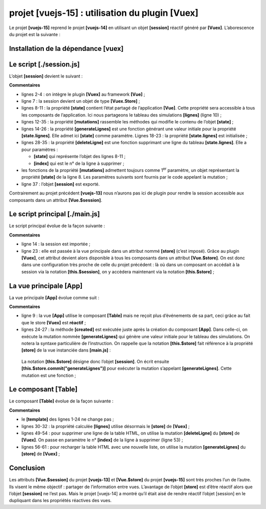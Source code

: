 projet [vuejs-15] : utilisation du plugin [Vuex]
================================================

Le projet **[vuejs-15]** reprend le projet **[vuejs-14]** en utilisant
un objet **[session]** réactif généré par **[Vuex]**. L’aborescence du
projet est la suivante :

|image0|

Installation de la dépendance [vuex]
------------------------------------

|image1|

Le script [./session.js]
------------------------

L’objet **[session]** devient le suivant :



.. code-block:: javascript
  :linenos:

   // plugin Vuex
   import Vue from 'vue'
   import Vuex from 'vuex'
   Vue.use(Vuex);

   // la session est un store Vuex
   const session = new Vuex.Store({
     state: {
       // le tableau des simulations
       lignes: []
     },
     mutations: {
       // génération de la liste des simulations
       generateLignes(state) {
         // eslint-disable-next-line no-console
         console.log("mutation generateLignes");
         // on initialise [state.lignes]
         state.lignes =
           [
             { id: 3, marié: "oui", enfants: 2, salaire: 35000, impôt: 1200 },
             { id: 5, marié: "non", enfants: 2, salaire: 35000, impôt: 1900 },
             { id: 7, marié: "non", enfants: 0, salaire: 30000, impôt: 2000 }
           ];
         // eslint-disable-next-line no-console
         console.log(state.lignes);
       },
       // suppression ligne n° index
       deleteLigne(state, index) {
         // eslint-disable-next-line no-console
         console.log("mutation deleteLigne");
         // on supprime la ligne n° [index]
         state.lignes.splice(index, 1);
       }
     }
   });
   // export de l'objet [session]
   export default session;

**Commentaires**

-  lignes 2-4 : on intègre le plugin **[Vuex]** au framework **[Vue]** ;

-  ligne 7 : la session devient un objet de type **[Vuex.Store]** ;

-  lignes 8-11 : la propriété **[state]** contient l’état partagé de
   l’application **[Vue]**. Cette propriété sera accessible à tous les
   composants de l’application. Ici nous partageons le tableau des
   simulations **[lignes]** (ligne 10) ;

-  lignes 12-35 : la propriété **[mutations]** rassemble les méthodes
   qui modifie le contenu de l’objet **[state]** ;

-  lignes 14-26 : la propriété **[generateLignes]** est une fonction
   générant une valeur initiale pour la propriété **[state.lignes]**.
   Elle admet ici **[state]** comme paramètre. Lignes 18-23 : la
   propriété **[state.lignes]** est initialisée ;

-  lignes 28-35 : la propriété **[deleteLigne]** est une fonction
   supprimant une ligne du tableau **[state.lignes]**. Elle a pour
   paramètres :

   -  **[state]** qui représente l’objet des lignes 8-11 ;

   -  **[index]** qui est le n° de la ligne à supprimer ;

-  les fonctions de la propriété **[mutations]** admettent toujours
   comme 1\ :sup:`er` paramètre, un objet représentant la propriété
   **[state]** de la ligne 8. Les paramètres suivants sont fournis par
   le code appelant la mutation ;

-  ligne 37 : l’objet **[session]** est exporté.

Contrairement au projet précédent **[vuejs-13]** nous n’aurons pas ici
de plugin pour rendre la session accessible aux composants dans un
attribut **[Vue.$session]**.

Le script principal [./main.js]
-------------------------------

Le script principal évolue de la façon suivante :



.. code-block:: javascript
  :linenos:

   // imports
   import Vue from 'vue'
   import App from './App.vue'

   // plugins
   import BootstrapVue from 'bootstrap-vue'
   Vue.use(BootstrapVue);

   // bootstrap
   import 'bootstrap/dist/css/bootstrap.css'
   import 'bootstrap-vue/dist/bootstrap-vue.css'

   // session
   import session from './session';

   // configuration
   Vue.config.productionTip = false

   // instanciation projet [App]
   new Vue({
     name: "app",
     // utilisation store de Vuex
     store: session,
     render: h => h(App),
   }).$mount('#app')

**Commentaires**

-  ligne 14 : la session est importée ;

-  ligne 23 : elle est passée à la vue principale dans un attribut nommé
   **[store]** (c’est imposé). Grâce au plugin **[Vuex]**, cet attribut
   devient alors disponible à tous les composants dans un attribut
   **[Vue.$store]**. On est donc dans une configuration très proche de
   celle du projet précédent : là où dans un composant on accédait à la
   session via la notation **[this.$session]**, on y accèdera maintenant
   via la notation **[this.$store]** ;

La vue principale [App]
-----------------------

La vue principale **[App]** évolue comme suit :



.. code-block:: html
  :linenos:

   <template>
     <div class="container">
       <b-card>
         <!-- message -->
         <b-alert show variant="success" align="center">
           <h4>[vuejs-14] : utilisation du plugin [Vuex]</h4>
         </b-alert>
         <!-- table HTML -->
         <Table />
       </b-card>
     </div>
   </template>

   <script>
   import Table from "./components/Table";
   export default {
     // nom
     name: "app",
     // composants
     components: {
       Table
     },
     // cycle de vie
     created() {
       // génération du tableau des simulations
       this.$store.commit("generateLignes");
     }
   };
   </script>

**Commentaires**

-  ligne 9 : la vue **[App]** utilise le composant **[Table]** mais ne
   reçoit plus d’événements de sa part, ceci grâce au fait que le store
   **[Vuex]** est **réactif** ;

-  lignes 24-27 : la méthode **[created]** est exécutée juste après la
   création du composant **[App]**. Dans celle-ci, on exécute la
   mutation nommée **[generateLignes]** qui génère une valeur initiale
   pour le tableau des simulations. On notera la syntaxe particulière de
   l’instruction. On rappelle que la notation **[this.$store]** fait
   référence à la propriété **[store]** de la vue instanciée dans
   **[main.js]** :



.. code-block:: javascript
  :linenos:

   // instanciation vue [App]
   new Vue({
     name: "app",
     // utilisation store de Vuex
     store: session,
     render: h => h(App),
   }).$mount('#app')

..

   La notation **[this.$store]** désigne donc l’objet **[session]**. On
   écrit ensuite **[this.$store.commit("generateLignes")]** pour
   exécuter la mutation s’appelant **[generateLignes]**. Cette mutation
   est une fonction ;

Le composant [Table]
--------------------

Le composant **[Table]** évolue de la façon suivante :



.. code-block:: html
  :linenos:

   <template>
     <div>
       <!-- liste vide -->
       <template v-if="lignes.length==0">
         <b-alert show variant="warning">
           <h4>Votre liste de simulations est vide</h4>
         </b-alert>
         <!-- bouton de rechargement-->
         <b-button variant="primary" @click="rechargerListe">Recharger la liste</b-button>
       </template>
       <!-- liste non vide-->
       <template v-if="lignes.length!=0">
         <b-alert show variant="primary" v-if="lignes.length==0">
           <h4>Liste de vos simulations</h4>
         </b-alert>
         <!-- tableau des simulations -->
         <b-table striped hover responsive :items="lignes" :fields="fields">
           <template v-slot:cell(action)="row">
             <b-button variant="link" @click="supprimerLigne(row.index)">Supprimer</b-button>
           </template>
         </b-table>
       </template>
     </div>
   </template>

   <script>
   export default {
     // état calculé
     computed: {
       lignes() {
         return this.$store.state.lignes;
       }
     },
     // état interne
     data() {
       return {
         fields: [
           { label: "#", key: "id" },
           { label: "Marié", key: "marié" },
           { label: "Nombre d'enfants", key: "enfants" },
           { label: "Salaire", key: "salaire" },
           { label: "Impôt", key: "impôt" },
           { label: "", key: "action" }
         ]
       };
     },
     // méthodes
     methods: {
       supprimerLigne(index) {
         // eslint-disable-next-line
         console.log("Table supprimerLigne", index);
         // on supprime la ligne
         this.$store.commit("deleteLigne", index);
       },
       // rechargement de la liste affichée
       rechargerListe() {
         // eslint-disable-next-line
         console.log("Table rechargerListe");
         // on régènère la liste des simulations
         this.$store.commit("generateLignes");
       }
     }
   };
   </script>

**Commentaires**

-  le **[template]** des lignes 1-24 ne change pas ;

-  lignes 30-32 : la propriété calculée **[lignes]** utilise désormais
   le **[store]** de **[Vuex]** ;

-  lignes 49-54 : pour supprimer une ligne de la table HTML, on utilise
   la mutation **[deleteLigne]** du **[store]** de **[Vuex]**. On passe
   en paramètre le n° **[index]** de la ligne à supprimer (ligne 53) ;

-  lignes 56-61 : pour recharger la table HTML avec une nouvelle liste,
   on utilise la mutation **[generateLignes]** du **[store]** de
   **[Vuex]** ;

Conclusion
----------

Les attributs **[Vue.$session]** du projet **[vuejs-13]** et
**[Vue.$store]** du projet **[vuejs-15]** sont très proches l’un de
l’autre. Ils visent le même objectif : partager de l’information entre
vues. L’avantage de l’objet **[store]** est d’être réactif alors que
l’objet **[session]** ne l’est pas. Mais le projet [vuejs-14] a montré
qu’il était aisé de rendre réactif l’objet [session] en le dupliquant
dans les propriétés réactives des vues.

.. |image0| image:: chap-18/media/image1.png
   :width: 1.19646in
   :height: 0.95709in
.. |image1| image:: chap-18/media/image2.png
   :width: 6.24803in
   :height: 2.34646in

